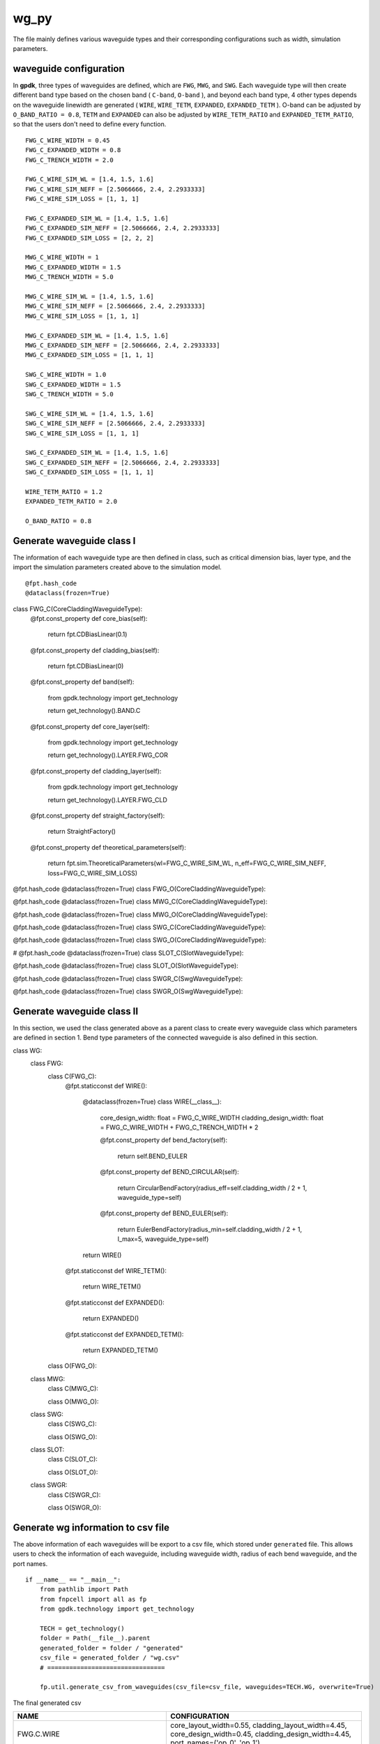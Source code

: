 wg_py
============================================================

The file mainly defines various waveguide types and their corresponding configurations such as width, simulation parameters.

waveguide configuration
--------------------------------
In **gpdk**, three types of waveguides are defined, which are ``FWG``, ``MWG``, and ``SWG``. Each waveguide type will then create different band type based on the chosen band ( ``C-band``, ``O-band`` ), and beyond each band type, 4 other types depends on the waveguide linewidth are generated ( ``WIRE``, ``WIRE_TETM``, ``EXPANDED``, ``EXPANDED_TETM`` ). O-band can be adjusted by ``O_BAND_RATIO = 0.8``, ``TETM`` and ``EXPANDED`` can also be adjusted by ``WIRE_TETM_RATIO`` and ``EXPANDED_TETM_RATIO``, so that the users don't need to define every function.

::

    FWG_C_WIRE_WIDTH = 0.45
    FWG_C_EXPANDED_WIDTH = 0.8
    FWG_C_TRENCH_WIDTH = 2.0

    FWG_C_WIRE_SIM_WL = [1.4, 1.5, 1.6]
    FWG_C_WIRE_SIM_NEFF = [2.5066666, 2.4, 2.2933333]
    FWG_C_WIRE_SIM_LOSS = [1, 1, 1]

    FWG_C_EXPANDED_SIM_WL = [1.4, 1.5, 1.6]
    FWG_C_EXPANDED_SIM_NEFF = [2.5066666, 2.4, 2.2933333]
    FWG_C_EXPANDED_SIM_LOSS = [2, 2, 2]

    MWG_C_WIRE_WIDTH = 1
    MWG_C_EXPANDED_WIDTH = 1.5
    MWG_C_TRENCH_WIDTH = 5.0

    MWG_C_WIRE_SIM_WL = [1.4, 1.5, 1.6]
    MWG_C_WIRE_SIM_NEFF = [2.5066666, 2.4, 2.2933333]
    MWG_C_WIRE_SIM_LOSS = [1, 1, 1]

    MWG_C_EXPANDED_SIM_WL = [1.4, 1.5, 1.6]
    MWG_C_EXPANDED_SIM_NEFF = [2.5066666, 2.4, 2.2933333]
    MWG_C_EXPANDED_SIM_LOSS = [1, 1, 1]

    SWG_C_WIRE_WIDTH = 1.0
    SWG_C_EXPANDED_WIDTH = 1.5
    SWG_C_TRENCH_WIDTH = 5.0

    SWG_C_WIRE_SIM_WL = [1.4, 1.5, 1.6]
    SWG_C_WIRE_SIM_NEFF = [2.5066666, 2.4, 2.2933333]
    SWG_C_WIRE_SIM_LOSS = [1, 1, 1]

    SWG_C_EXPANDED_SIM_WL = [1.4, 1.5, 1.6]
    SWG_C_EXPANDED_SIM_NEFF = [2.5066666, 2.4, 2.2933333]
    SWG_C_EXPANDED_SIM_LOSS = [1, 1, 1]

    WIRE_TETM_RATIO = 1.2
    EXPANDED_TETM_RATIO = 2.0

    O_BAND_RATIO = 0.8

Generate waveguide class I
--------------------------------------
The information of each waveguide type are then defined in class, such as critical dimension bias, layer type, and the import the simulation parameters created above to the simulation model.
::

@fpt.hash_code
@dataclass(frozen=True)
class FWG_C(CoreCladdingWaveguideType):
    @fpt.const_property
    def core_bias(self):
        return fpt.CDBiasLinear(0.1)

    @fpt.const_property
    def cladding_bias(self):
        return fpt.CDBiasLinear(0)

    @fpt.const_property
    def band(self):
        from gpdk.technology import get_technology

        return get_technology().BAND.C

    @fpt.const_property
    def core_layer(self):
        from gpdk.technology import get_technology

        return get_technology().LAYER.FWG_COR

    @fpt.const_property
    def cladding_layer(self):
        from gpdk.technology import get_technology

        return get_technology().LAYER.FWG_CLD

    @fpt.const_property
    def straight_factory(self):
        return StraightFactory()

    @fpt.const_property
    def theoretical_parameters(self):
        return fpt.sim.TheoreticalParameters(wl=FWG_C_WIRE_SIM_WL, n_eff=FWG_C_WIRE_SIM_NEFF, loss=FWG_C_WIRE_SIM_LOSS)


@fpt.hash_code
@dataclass(frozen=True)
class FWG_O(CoreCladdingWaveguideType):



@fpt.hash_code
@dataclass(frozen=True)
class MWG_C(CoreCladdingWaveguideType):



@fpt.hash_code
@dataclass(frozen=True)
class MWG_O(CoreCladdingWaveguideType):



@fpt.hash_code
@dataclass(frozen=True)
class SWG_C(CoreCladdingWaveguideType):


@fpt.hash_code
@dataclass(frozen=True)
class SWG_O(CoreCladdingWaveguideType):


#
@fpt.hash_code
@dataclass(frozen=True)
class SLOT_C(SlotWaveguideType):


@fpt.hash_code
@dataclass(frozen=True)
class SLOT_O(SlotWaveguideType):


@fpt.hash_code
@dataclass(frozen=True)
class SWGR_C(SwgWaveguideType):



@fpt.hash_code
@dataclass(frozen=True)
class SWGR_O(SwgWaveguideType):


Generate waveguide class II
-------------------------------------
In this section, we used the class generated above as a parent class to create every waveguide class which parameters are defined in section 1. Bend type parameters of the connected waveguide is also defined in this section.
::

class WG:
    class FWG:
        class C(FWG_C):
            @fpt.staticconst
            def WIRE():
                @dataclass(frozen=True)
                class WIRE(__class__):
                    core_design_width: float = FWG_C_WIRE_WIDTH
                    cladding_design_width: float = FWG_C_WIRE_WIDTH + FWG_C_TRENCH_WIDTH * 2

                    @fpt.const_property
                    def bend_factory(self):
                        return self.BEND_EULER


                    @fpt.const_property
                    def BEND_CIRCULAR(self):
                        return CircularBendFactory(radius_eff=self.cladding_width / 2 + 1, waveguide_type=self)

                    @fpt.const_property
                    def BEND_EULER(self):
                        return EulerBendFactory(radius_min=self.cladding_width / 2 + 1, l_max=5, waveguide_type=self)

                return WIRE()

            @fpt.staticconst
            def WIRE_TETM():

                return WIRE_TETM()

            @fpt.staticconst
            def EXPANDED():

                return EXPANDED()

            @fpt.staticconst
            def EXPANDED_TETM():

                return EXPANDED_TETM()

        class O(FWG_O):

    class MWG:
        class C(MWG_C):

        class O(MWG_O):


    class SWG:
        class C(SWG_C):

        class O(SWG_O):

    class SLOT:
        class C(SLOT_C):

        class O(SLOT_O):

    class SWGR:
        class C(SWGR_C):

        class O(SWGR_O):

Generate wg information to csv file
---------------------------------------------
The above information of each waveguides will be export to a csv file, which stored under ``generated`` file. This allows users to check the information of each waveguide, including waveguide width, radius of each bend waveguide, and the port names.
::

    if __name__ == "__main__":
        from pathlib import Path
        from fnpcell import all as fp
        from gpdk.technology import get_technology

        TECH = get_technology()
        folder = Path(__file__).parent
        generated_folder = folder / "generated"
        csv_file = generated_folder / "wg.csv"
        # ================================

        fp.util.generate_csv_from_waveguides(csv_file=csv_file, waveguides=TECH.WG, overwrite=True)

The final generated csv

+-----------------------------------+----------------------------------------------------------------------------------------------------------------------------------------------------------------------------------------------------+
| NAME                              | CONFIGURATION                                                                                                                                                                                      |
+===================================+====================================================================================================================================================================================================+
| FWG.C.WIRE                        | core_layout_width=0.55, cladding_layout_width=4.45,   core_design_width=0.45, cladding_design_width=4.45, port_names=('op_0',   'op_1')                                                            |
+-----------------------------------+----------------------------------------------------------------------------------------------------------------------------------------------------------------------------------------------------+
| FWG.C.WIRE.BEND_CIRCULAR          | radius_eff=3.225                                                                                                                                                                                   |
+-----------------------------------+----------------------------------------------------------------------------------------------------------------------------------------------------------------------------------------------------+
| FWG.C.WIRE.BEND_EULER             | radius_min=3.225, l_max=5                                                                                                                                                                          |
+-----------------------------------+----------------------------------------------------------------------------------------------------------------------------------------------------------------------------------------------------+
| FWG.C.EXPANDED                    | core_layout_width=0.9, cladding_layout_width=4.8, core_design_width=0.8,   cladding_design_width=4.8, port_names=('op_0', 'op_1')                                                                  |
+-----------------------------------+----------------------------------------------------------------------------------------------------------------------------------------------------------------------------------------------------+
| FWG.C.EXPANDED.BEND_CIRCULAR      | radius_eff=3.4                                                                                                                                                                                     |
+-----------------------------------+----------------------------------------------------------------------------------------------------------------------------------------------------------------------------------------------------+
| FWG.C.EXPANDED.BEND_EULER         | radius_min=3.4, l_max=10                                                                                                                                                                           |
+-----------------------------------+----------------------------------------------------------------------------------------------------------------------------------------------------------------------------------------------------+
| FWG.C.EXPANDED_TETM               | core_layout_width=1.7000000000000002, cladding_layout_width=5.6,   core_design_width=1.6, cladding_design_width=5.6, port_names=('op_0', 'op_1')                                                   |
+-----------------------------------+----------------------------------------------------------------------------------------------------------------------------------------------------------------------------------------------------+
| FWG.C.EXPANDED_TETM.BEND_CIRCULAR | radius_eff=3.8                                                                                                                                                                                     |
+-----------------------------------+----------------------------------------------------------------------------------------------------------------------------------------------------------------------------------------------------+
| FWG.C.EXPANDED_TETM.BEND_EULER    | radius_min=3.8, l_max=10                                                                                                                                                                           |
+-----------------------------------+----------------------------------------------------------------------------------------------------------------------------------------------------------------------------------------------------+
| FWG.C.WIRE_TETM                   | core_layout_width=0.64, cladding_layout_width=4.54,   core_design_width=0.54, cladding_design_width=4.54, port_names=('op_0',   'op_1')                                                            |
+-----------------------------------+----------------------------------------------------------------------------------------------------------------------------------------------------------------------------------------------------+
| FWG.C.WIRE_TETM.BEND_CIRCULAR     | radius_eff=10                                                                                                                                                                                      |
+-----------------------------------+----------------------------------------------------------------------------------------------------------------------------------------------------------------------------------------------------+
| FWG.C.WIRE_TETM.BEND_EULER        | radius_min=3.27, l_max=5                                                                                                                                                                           |
+-----------------------------------+----------------------------------------------------------------------------------------------------------------------------------------------------------------------------------------------------+
| FWG.O.WIRE                        | core_layout_width=0.4600000000000001,   cladding_layout_width=3.5600000000000005,   core_design_width=0.36000000000000004,   cladding_design_width=3.5600000000000005, port_names=('op_0', 'op_1') |
+-----------------------------------+----------------------------------------------------------------------------------------------------------------------------------------------------------------------------------------------------+
| FWG.O.EXPANDED                    | core_layout_width=0.7400000000000001, cladding_layout_width=3.84,   core_design_width=0.6400000000000001, cladding_design_width=3.84,   port_names=('op_0', 'op_1')                                |
+-----------------------------------+----------------------------------------------------------------------------------------------------------------------------------------------------------------------------------------------------+
| FWG.O.EXPANDED_TETM               | core_layout_width=1.3800000000000003,   cladding_layout_width=4.4799999999999995,   core_design_width=1.2800000000000002,   cladding_design_width=4.4799999999999995, port_names=('op_0', 'op_1')  |
+-----------------------------------+----------------------------------------------------------------------------------------------------------------------------------------------------------------------------------------------------+
| FWG.O.WIRE_TETM                   | core_layout_width=0.532, cladding_layout_width=3.632,   core_design_width=0.43200000000000005, cladding_design_width=3.632,   port_names=('op_0', 'op_1')                                          |
+-----------------------------------+----------------------------------------------------------------------------------------------------------------------------------------------------------------------------------------------------+
| MWG.C.WIRE                        | core_layout_width=1.15, cladding_layout_width=11.0, core_design_width=1,   cladding_design_width=11.0, port_names=('op_0', 'op_1')                                                                 |
+-----------------------------------+----------------------------------------------------------------------------------------------------------------------------------------------------------------------------------------------------+
| MWG.C.WIRE.BEND_CIRCULAR          | radius_eff=6.5                                                                                                                                                                                     |
+-----------------------------------+----------------------------------------------------------------------------------------------------------------------------------------------------------------------------------------------------+
| MWG.C.WIRE.BEND_EULER             | radius_min=6.5, l_max=15                                                                                                                                                                           |
+-----------------------------------+----------------------------------------------------------------------------------------------------------------------------------------------------------------------------------------------------+
| MWG.C.EXPANDED                    | core_layout_width=1.65, cladding_layout_width=11.5,   core_design_width=1.5, cladding_design_width=11.5, port_names=('op_0',   'op_1')                                                             |
+-----------------------------------+----------------------------------------------------------------------------------------------------------------------------------------------------------------------------------------------------+
| MWG.C.EXPANDED.BEND_CIRCULAR      | radius_eff=6.75                                                                                                                                                                                    |
+-----------------------------------+----------------------------------------------------------------------------------------------------------------------------------------------------------------------------------------------------+
| MWG.C.EXPANDED.BEND_EULER         | radius_min=6.75, l_max=25                                                                                                                                                                          |
+-----------------------------------+----------------------------------------------------------------------------------------------------------------------------------------------------------------------------------------------------+
| MWG.C.EXPANDED_TETM               | core_layout_width=3.15, cladding_layout_width=13.0,   core_design_width=3.0, cladding_design_width=13.0, port_names=('op_0',   'op_1')                                                             |
+-----------------------------------+----------------------------------------------------------------------------------------------------------------------------------------------------------------------------------------------------+
| MWG.C.EXPANDED_TETM.BEND_CIRCULAR | radius_eff=7.5                                                                                                                                                                                     |
+-----------------------------------+----------------------------------------------------------------------------------------------------------------------------------------------------------------------------------------------------+
| MWG.C.EXPANDED_TETM.BEND_EULER    | radius_min=7.5, l_max=25                                                                                                                                                                           |
+-----------------------------------+----------------------------------------------------------------------------------------------------------------------------------------------------------------------------------------------------+
| MWG.C.WIRE_TETM                   | core_layout_width=1.3499999999999999, cladding_layout_width=11.2,   core_design_width=1.2, cladding_design_width=11.2, port_names=('op_0',   'op_1')                                               |
+-----------------------------------+----------------------------------------------------------------------------------------------------------------------------------------------------------------------------------------------------+
| MWG.C.WIRE_TETM.BEND_CIRCULAR     | radius_eff=6.6                                                                                                                                                                                     |
+-----------------------------------+----------------------------------------------------------------------------------------------------------------------------------------------------------------------------------------------------+
| MWG.C.WIRE_TETM.BEND_EULER        | radius_min=6.6, l_max=15                                                                                                                                                                           |
+-----------------------------------+----------------------------------------------------------------------------------------------------------------------------------------------------------------------------------------------------+
| MWG.O.WIRE                        | core_layout_width=0.9500000000000001, cladding_layout_width=8.8,   core_design_width=0.8, cladding_design_width=8.8, port_names=('op_0', 'op_1')                                                   |
+-----------------------------------+----------------------------------------------------------------------------------------------------------------------------------------------------------------------------------------------------+
| MWG.O.EXPANDED                    | core_layout_width=1.35, cladding_layout_width=9.200000000000001,   core_design_width=1.2000000000000002,   cladding_design_width=9.200000000000001, port_names=('op_0', 'op_1')                    |
+-----------------------------------+----------------------------------------------------------------------------------------------------------------------------------------------------------------------------------------------------+
| MWG.O.EXPANDED_TETM               | core_layout_width=2.5500000000000003, cladding_layout_width=10.4,   core_design_width=2.4000000000000004, cladding_design_width=10.4,   port_names=('op_0', 'op_1')                                |
+-----------------------------------+----------------------------------------------------------------------------------------------------------------------------------------------------------------------------------------------------+
| MWG.O.WIRE_TETM                   | core_layout_width=1.1099999999999999,   cladding_layout_width=8.959999999999999, core_design_width=0.96,   cladding_design_width=8.959999999999999, port_names=('op_0', 'op_1')                    |
+-----------------------------------+----------------------------------------------------------------------------------------------------------------------------------------------------------------------------------------------------+
| SLOT.C.WIRE                       | core_layout_width=1.15, slot_layout_width=0.3,   cladding_layout_width=11.0, core_design_width=1.0, slot_design_width=0.3,   cladding_design_width=11.0, port_names=('op_0', 'op_1')               |
+-----------------------------------+----------------------------------------------------------------------------------------------------------------------------------------------------------------------------------------------------+
| SLOT.O.WIRE                       | core_layout_width=0.9500000000000001, slot_layout_width=0.24,   cladding_layout_width=8.8, core_design_width=0.8, slot_design_width=0.24,   cladding_design_width=8.8, port_names=('op_0', 'op_1') |
+-----------------------------------+----------------------------------------------------------------------------------------------------------------------------------------------------------------------------------------------------+
| SWG.C.WIRE                        | core_layout_width=1.15, cladding_layout_width=11.0,   core_design_width=1.0, cladding_design_width=11.0, port_names=('op_0',   'op_1')                                                             |
+-----------------------------------+----------------------------------------------------------------------------------------------------------------------------------------------------------------------------------------------------+
| SWG.C.WIRE.BEND_CIRCULAR          | radius_eff=6.5                                                                                                                                                                                     |
+-----------------------------------+----------------------------------------------------------------------------------------------------------------------------------------------------------------------------------------------------+
| SWG.C.WIRE.BEND_EULER             | radius_min=6.5, l_max=15                                                                                                                                                                           |
+-----------------------------------+----------------------------------------------------------------------------------------------------------------------------------------------------------------------------------------------------+
| SWG.C.EXPANDED                    | core_layout_width=3.15, cladding_layout_width=13.0,   core_design_width=3.0, cladding_design_width=13.0, port_names=('op_0',   'op_1')                                                             |
+-----------------------------------+----------------------------------------------------------------------------------------------------------------------------------------------------------------------------------------------------+
| SWG.C.EXPANDED.BEND_CIRCULAR      | radius_eff=7.5                                                                                                                                                                                     |
+-----------------------------------+----------------------------------------------------------------------------------------------------------------------------------------------------------------------------------------------------+
| SWG.C.EXPANDED.BEND_EULER         | radius_min=7.5, l_max=25                                                                                                                                                                           |
+-----------------------------------+----------------------------------------------------------------------------------------------------------------------------------------------------------------------------------------------------+
| SWG.C.EXPANDED_TETM               | core_layout_width=3.15, cladding_layout_width=13.0,   core_design_width=3.0, cladding_design_width=13.0, port_names=('op_0',   'op_1')                                                             |
+-----------------------------------+----------------------------------------------------------------------------------------------------------------------------------------------------------------------------------------------------+
| SWG.C.EXPANDED_TETM.BEND_CIRCULAR | radius_eff=7.5                                                                                                                                                                                     |
+-----------------------------------+----------------------------------------------------------------------------------------------------------------------------------------------------------------------------------------------------+
| SWG.C.EXPANDED_TETM.BEND_EULER    | radius_min=7.5, l_max=25                                                                                                                                                                           |
+-----------------------------------+----------------------------------------------------------------------------------------------------------------------------------------------------------------------------------------------------+
| SWG.C.WIRE_TETM                   | core_layout_width=1.3499999999999999, cladding_layout_width=11.2,   core_design_width=1.2, cladding_design_width=11.2, port_names=('op_0',   'op_1')                                               |
+-----------------------------------+----------------------------------------------------------------------------------------------------------------------------------------------------------------------------------------------------+
| SWG.C.WIRE_TETM.BEND_CIRCULAR     | radius_eff=6.6                                                                                                                                                                                     |
+-----------------------------------+----------------------------------------------------------------------------------------------------------------------------------------------------------------------------------------------------+
| SWG.C.WIRE_TETM.BEND_EULER        | radius_min=6.6, l_max=15                                                                                                                                                                           |
+-----------------------------------+----------------------------------------------------------------------------------------------------------------------------------------------------------------------------------------------------+
| SWG.O.WIRE                        | core_layout_width=0.9500000000000001, cladding_layout_width=8.8,   core_design_width=0.8, cladding_design_width=8.8, port_names=('op_0', 'op_1')                                                   |
+-----------------------------------+----------------------------------------------------------------------------------------------------------------------------------------------------------------------------------------------------+
| SWG.O.EXPANDED                    | core_layout_width=1.35, cladding_layout_width=9.200000000000001,   core_design_width=1.2000000000000002,   cladding_design_width=9.200000000000001, port_names=('op_0', 'op_1')                    |
+-----------------------------------+----------------------------------------------------------------------------------------------------------------------------------------------------------------------------------------------------+
| SWG.O.EXPANDED_TETM               | core_layout_width=2.5500000000000003, cladding_layout_width=10.4,   core_design_width=2.4000000000000004, cladding_design_width=10.4,   port_names=('op_0', 'op_1')                                |
+-----------------------------------+----------------------------------------------------------------------------------------------------------------------------------------------------------------------------------------------------+
| SWG.O.WIRE_TETM                   | core_layout_width=1.1099999999999999,   cladding_layout_width=8.959999999999999, core_design_width=0.96,   cladding_design_width=8.959999999999999, port_names=('op_0', 'op_1')                    |
+-----------------------------------+----------------------------------------------------------------------------------------------------------------------------------------------------------------------------------------------------+
| SWGR.C.WIRE                       | core_layout_width=1.15, cladding_layout_width=11.0,   core_design_width=1.0, cladding_design_width=11.0, port_names=('op_0',   'op_1'), period=1.0, duty_cycle=0.5                                 |
+-----------------------------------+----------------------------------------------------------------------------------------------------------------------------------------------------------------------------------------------------+
| SWGR.O.WIRE                       | core_layout_width=0.9500000000000001, cladding_layout_width=8.8,   core_design_width=0.8, cladding_design_width=8.8, port_names=('op_0',   'op_1'), period=1.0, duty_cycle=0.5                     |
+-----------------------------------+----------------------------------------------------------------------------------------------------------------------------------------------------------------------------------------------------+
